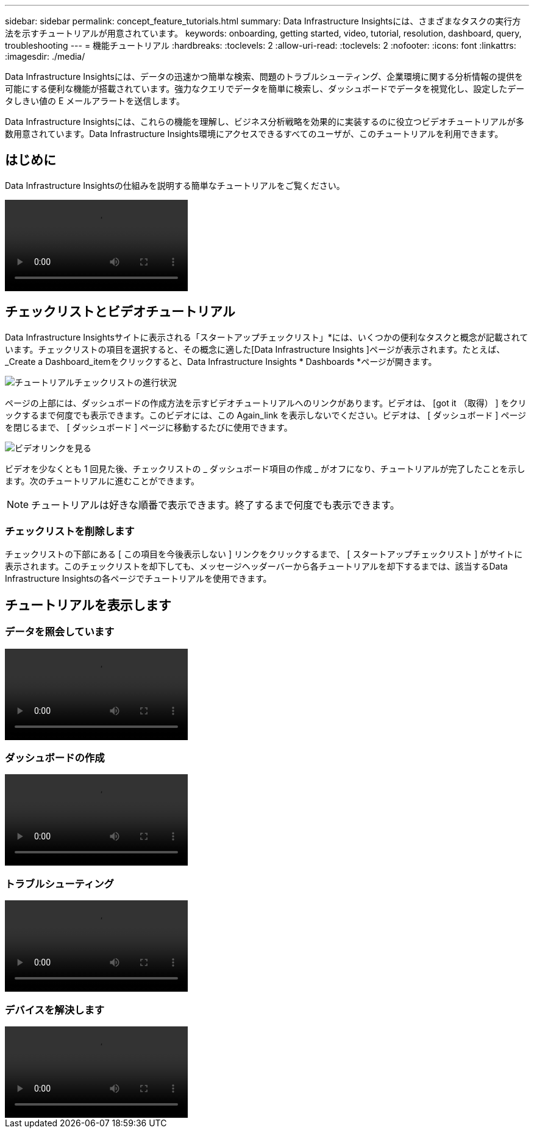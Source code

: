 ---
sidebar: sidebar 
permalink: concept_feature_tutorials.html 
summary: Data Infrastructure Insightsには、さまざまなタスクの実行方法を示すチュートリアルが用意されています。 
keywords: onboarding, getting started, video, tutorial, resolution, dashboard, query, troubleshooting 
---
= 機能チュートリアル
:hardbreaks:
:toclevels: 2
:allow-uri-read: 
:toclevels: 2
:nofooter: 
:icons: font
:linkattrs: 
:imagesdir: ./media/


[role="lead"]
Data Infrastructure Insightsには、データの迅速かつ簡単な検索、問題のトラブルシューティング、企業環境に関する分析情報の提供を可能にする便利な機能が搭載されています。強力なクエリでデータを簡単に検索し、ダッシュボードでデータを視覚化し、設定したデータしきい値の E メールアラートを送信します。

Data Infrastructure Insightsには、これらの機能を理解し、ビジネス分析戦略を効果的に実装するのに役立つビデオチュートリアルが多数用意されています。Data Infrastructure Insights環境にアクセスできるすべてのユーザが、このチュートリアルを利用できます。



== はじめに

Data Infrastructure Insightsの仕組みを説明する簡単なチュートリアルをご覧ください。

video::howTo.mp4[]


== チェックリストとビデオチュートリアル

Data Infrastructure Insightsサイトに表示される「スタートアップチェックリスト」*には、いくつかの便利なタスクと概念が記載されています。チェックリストの項目を選択すると、その概念に適した[Data Infrastructure Insights ]ページが表示されます。たとえば、_Create a Dashboard_itemをクリックすると、Data Infrastructure Insights * Dashboards *ページが開きます。

image:OnboardingChecklist.png["チュートリアルチェックリストの進行状況"]

ページの上部には、ダッシュボードの作成方法を示すビデオチュートリアルへのリンクがあります。ビデオは、 [got it （取得） ] をクリックするまで何度でも表示できます。このビデオには、この Again_link を表示しないでください。ビデオは、 [ ダッシュボード ] ページを閉じるまで、 [ ダッシュボード ] ページに移動するたびに使用できます。

image:Startup-DashboardWatchVideo.png["ビデオリンクを見る"]

ビデオを少なくとも 1 回見た後、チェックリストの _ ダッシュボード項目の作成 _ がオフになり、チュートリアルが完了したことを示します。次のチュートリアルに進むことができます。


NOTE: チュートリアルは好きな順番で表示できます。終了するまで何度でも表示できます。



=== チェックリストを削除します

チェックリストの下部にある [ この項目を今後表示しない ] リンクをクリックするまで、 [ スタートアップチェックリスト ] がサイトに表示されます。このチェックリストを却下しても、メッセージヘッダーバーから各チュートリアルを却下するまでは、該当するData Infrastructure Insightsの各ページでチュートリアルを使用できます。



== チュートリアルを表示します



=== データを照会しています

video::Queries.mp4[]


=== ダッシュボードの作成

video::Dashboards.mp4[]


=== トラブルシューティング

video::Troubleshooting.mp4[]


=== デバイスを解決します

video::AHR_small.mp4[]